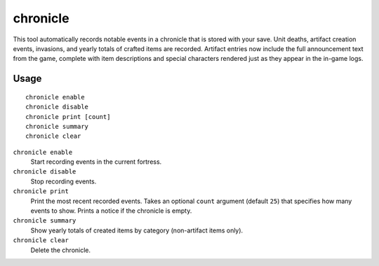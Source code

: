 chronicle
=========

.. dfhack-tool::
    :summary: Record fortress events like deaths, item creation, and invasions.
    :tags: fort gameplay

This tool automatically records notable events in a chronicle that is stored
with your save. Unit deaths, artifact creation events, invasions, and yearly
totals of crafted items are recorded. Artifact entries now include the full
announcement text from the game, complete with item descriptions and special
characters rendered just as they appear in the in-game logs.

Usage
-----

::

    chronicle enable
    chronicle disable
    chronicle print [count]
    chronicle summary
    chronicle clear

``chronicle enable``
    Start recording events in the current fortress.
``chronicle disable``
    Stop recording events.
``chronicle print``
    Print the most recent recorded events. Takes an optional ``count``
    argument (default ``25``) that specifies how many events to show. Prints
    a notice if the chronicle is empty.
``chronicle summary``
    Show yearly totals of created items by category (non-artifact items only).
``chronicle clear``
    Delete the chronicle.
